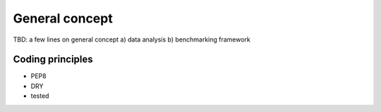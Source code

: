 General concept
---------------

TBD: a few lines on general concept
a) data analysis
b) benchmarking framework

Coding principles
~~~~~~~~~~~~~~~~~

* PEP8
* DRY
* tested  






